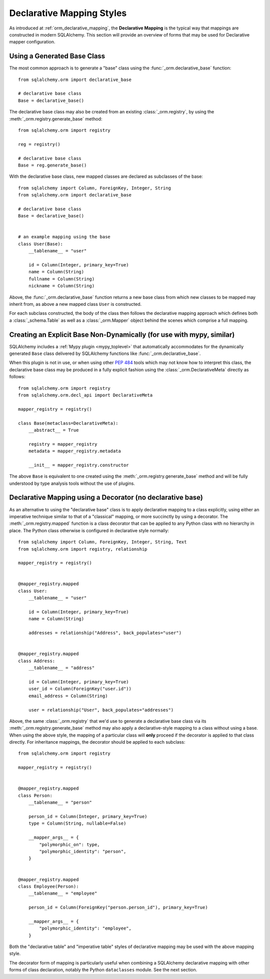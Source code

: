 .. _orm_declarative_styles_toplevel:

==========================
Declarative Mapping Styles
==========================

As introduced at :ref:`orm_declarative_mapping`, the **Declarative Mapping** is
the typical way that mappings are constructed in modern SQLAlchemy.   This
section will provide an overview of forms that may be used for Declarative
mapper configuration.


.. _orm_declarative_generated_base_class:

Using a Generated Base Class
----------------------------

The most common approach is to generate a "base" class using the
:func:`_orm.declarative_base` function::

    from sqlalchemy.orm import declarative_base

    # declarative base class
    Base = declarative_base()


The declarative base class may also be created from an existing
:class:`_orm.registry`, by using the :meth:`_orm.registry.generate_base`
method::

    from sqlalchemy.orm import registry

    reg = registry()

    # declarative base class
    Base = reg.generate_base()

With the declarative base class, new mapped classes are declared as subclasses
of the base::

    from sqlalchemy import Column, ForeignKey, Integer, String
    from sqlalchemy.orm import declarative_base

    # declarative base class
    Base = declarative_base()


    # an example mapping using the base
    class User(Base):
        __tablename__ = "user"

        id = Column(Integer, primary_key=True)
        name = Column(String)
        fullname = Column(String)
        nickname = Column(String)

Above, the :func:`_orm.declarative_base` function returns a new base class from
which new classes to be mapped may inherit from, as above a new mapped
class ``User`` is constructed.

For each subclass constructed, the body of the class then follows the
declarative mapping approach which defines both a :class:`_schema.Table`
as well as a :class:`_orm.Mapper` object behind the scenes which comprise
a full mapping.

.. seealso::

    :ref:`orm_declarative_table_config_toplevel`

    :ref:`orm_declarative_mapper_config_toplevel`


.. _orm_explicit_declarative_base:

Creating an Explicit Base Non-Dynamically (for use with mypy, similar)
----------------------------------------------------------------------

SQLAlchemy includes a :ref:`Mypy plugin <mypy_toplevel>` that automatically
accommodates for the dynamically generated ``Base`` class
delivered by SQLAlchemy functions like :func:`_orm.declarative_base`.

When this plugin is not in use, or when using other :pep:`484` tools which
may not know how to interpret this class, the declarative base class may
be produced in a fully explicit fashion using the
:class:`_orm.DeclarativeMeta` directly as follows::

    from sqlalchemy.orm import registry
    from sqlalchemy.orm.decl_api import DeclarativeMeta

    mapper_registry = registry()

    class Base(metaclass=DeclarativeMeta):
        __abstract__ = True

        registry = mapper_registry
        metadata = mapper_registry.metadata

        __init__ = mapper_registry.constructor

The above ``Base`` is equivalent to one created using the
:meth:`_orm.registry.generate_base` method and will be fully understood by
type analysis tools without the use of plugins.

.. seealso::

    :ref:`mypy_toplevel` - background on the Mypy plugin which applies the
    above structure automatically when running Mypy.


.. _orm_declarative_decorator:

Declarative Mapping using a Decorator (no declarative base)
------------------------------------------------------------

As an alternative to using the "declarative base" class is to apply
declarative mapping to a class explicitly, using either an imperative technique
similar to that of a "classical" mapping, or more succinctly by using
a decorator.  The :meth:`_orm.registry.mapped` function is a class decorator
that can be applied to any Python class with no hierarchy in place.  The
Python class otherwise is configured in declarative style normally::

    from sqlalchemy import Column, ForeignKey, Integer, String, Text
    from sqlalchemy.orm import registry, relationship

    mapper_registry = registry()


    @mapper_registry.mapped
    class User:
        __tablename__ = "user"

        id = Column(Integer, primary_key=True)
        name = Column(String)

        addresses = relationship("Address", back_populates="user")


    @mapper_registry.mapped
    class Address:
        __tablename__ = "address"

        id = Column(Integer, primary_key=True)
        user_id = Column(ForeignKey("user.id"))
        email_address = Column(String)

        user = relationship("User", back_populates="addresses")

Above, the same :class:`_orm.registry` that we'd use to generate a declarative
base class via its :meth:`_orm.registry.generate_base` method may also apply
a declarative-style mapping to a class without using a base.   When using
the above style, the mapping of a particular class will **only** proceed
if the decorator is applied to that class directly.   For inheritance
mappings, the decorator should be applied to each subclass::

    from sqlalchemy.orm import registry

    mapper_registry = registry()


    @mapper_registry.mapped
    class Person:
        __tablename__ = "person"

        person_id = Column(Integer, primary_key=True)
        type = Column(String, nullable=False)

        __mapper_args__ = {
            "polymorphic_on": type,
            "polymorphic_identity": "person",
        }


    @mapper_registry.mapped
    class Employee(Person):
        __tablename__ = "employee"

        person_id = Column(ForeignKey("person.person_id"), primary_key=True)

        __mapper_args__ = {
            "polymorphic_identity": "employee",
        }

Both the "declarative table" and "imperative table" styles of declarative
mapping may be used with the above mapping style.

The decorator form of mapping is particularly useful when combining a
SQLAlchemy declarative mapping with other forms of class declaration, notably
the Python ``dataclasses`` module.  See the next section.

